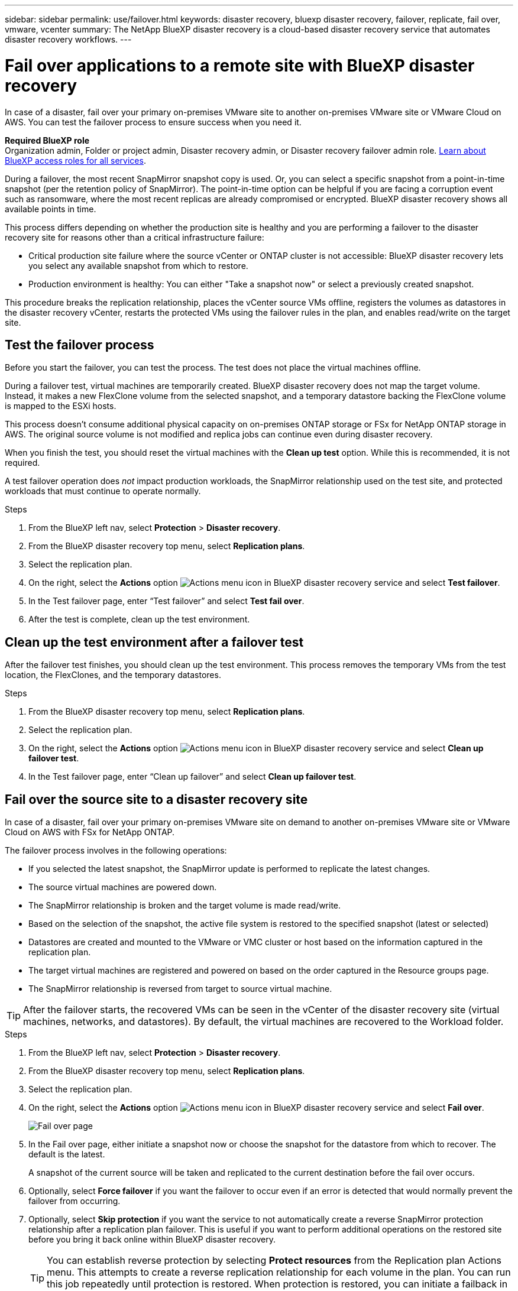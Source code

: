 ---
sidebar: sidebar
permalink: use/failover.html
keywords: disaster recovery, bluexp disaster recovery, failover, replicate, fail over, vmware, vcenter
summary: The NetApp BlueXP disaster recovery is a cloud-based disaster recovery service that automates disaster recovery workflows.
---

= Fail over applications to a remote site with BlueXP disaster recovery
:hardbreaks:
:icons: font
:imagesdir: ../media/use/

[.lead]
In case of a disaster, fail over your primary on-premises VMware site to another on-premises VMware site or VMware Cloud on AWS. You can test the failover process to ensure success when you need it.

*Required BlueXP role*
Organization admin, Folder or project admin, Disaster recovery admin, or Disaster recovery failover admin role. https://docs.netapp.com/us-en/bluexp-setup-admin/reference-iam-predefined-roles.html[Learn about BlueXP access roles for all services^].

During a failover, the most recent SnapMirror snapshot copy is used. Or, you can select a specific snapshot from a point-in-time snapshot (per the retention policy of SnapMirror). The point-in-time option can be helpful if you are facing a corruption event such as ransomware, where the most recent replicas are already compromised or encrypted. BlueXP disaster recovery shows all available points in time.

This process differs depending on whether the production site is healthy and you are performing a failover to the disaster recovery site for reasons other than a critical infrastructure failure:

* Critical production site failure where the source vCenter or ONTAP cluster is not accessible: BlueXP disaster recovery lets you select any available snapshot from which to restore. 
* Production environment is healthy: You can either "Take a snapshot now" or select a previously created snapshot. 

This procedure breaks the replication relationship, places the vCenter source VMs offline, registers the volumes as datastores in the disaster recovery vCenter, restarts the protected VMs using the failover rules in the plan, and enables read/write on the target site. 




== Test the failover process

Before you start the failover, you can test the process. The test does not place the virtual machines offline. 

During a failover test, virtual machines are temporarily created. BlueXP disaster recovery does not map the target volume. Instead, it makes a new FlexClone volume from the selected snapshot, and a temporary datastore backing the FlexClone volume is mapped to the ESXi hosts.

This process doesn’t consume additional physical capacity on on-premises ONTAP storage or FSx for NetApp ONTAP storage in AWS. The original source volume is not modified and replica jobs can continue even during disaster recovery.

When you finish the test, you should reset the virtual machines with the *Clean up test* option. While this is recommended, it is not required. 

A test failover operation does _not_ impact production workloads, the SnapMirror relationship used on the test site, and protected workloads that must continue to operate normally. 

.Steps 

. From the BlueXP left nav, select *Protection* > *Disaster recovery*.

. From the BlueXP disaster recovery top menu, select *Replication plans*. 

. Select the replication plan.

. On the right, select the *Actions* option image:../use/icon-horizontal-dots.png[Actions menu icon in BlueXP disaster recovery service] and select *Test failover*.

. In the Test failover page, enter “Test failover” and select *Test fail over*.  

. After the test is complete, clean up the test environment.


== Clean up the test environment after a failover test

After the failover test finishes, you should clean up the test environment. This process removes the temporary VMs from the test location, the FlexClones, and the temporary datastores. 

.Steps 

. From the BlueXP disaster recovery top menu, select *Replication plans*. 

. Select the replication plan.

. On the right, select the *Actions* option image:../use/icon-horizontal-dots.png[Actions menu icon in BlueXP disaster recovery service]  and select *Clean up failover test*.

. In the Test failover page, enter “Clean up failover” and select *Clean up failover test*.  

== Fail over the source site to a disaster recovery site

In case of a disaster, fail over your primary on-premises VMware site on demand to another on-premises VMware site or VMware Cloud on AWS with FSx for NetApp ONTAP. 

The failover process involves in the following operations: 

* If you selected the latest snapshot, the SnapMirror update is performed to replicate the latest changes. 
* The source virtual machines are powered down. 
* The SnapMirror relationship is broken and the target  volume is made read/write. 
* Based on the selection of the snapshot, the active file system is restored to the specified snapshot (latest or selected) 
* Datastores are created and mounted to the VMware or VMC cluster or host based on the information captured in the replication plan.
* The target virtual machines are registered and powered on based on the order captured in the Resource groups page.  
* The SnapMirror relationship is reversed from target to source virtual machine. 

TIP: After the failover starts, the recovered VMs can be seen in the vCenter of the disaster recovery site (virtual machines, networks, and datastores). By default, the virtual machines are recovered to the Workload folder.

.Steps 

. From the BlueXP left nav, select *Protection* > *Disaster recovery*.

. From the BlueXP disaster recovery top menu, select *Replication plans*. 

. Select the replication plan.

. On the right, select the *Actions* option image:../use/icon-horizontal-dots.png[Actions menu icon in BlueXP disaster recovery service] and select *Fail over*.
+
image:dr-plan-failover3.png[Fail over page]

. In the Fail over page, either initiate a snapshot now or choose the snapshot for the datastore from which to recover.  The default is the latest. 
+
A snapshot of the current source will be taken and replicated to the current destination before the fail over occurs. 

. Optionally, select *Force failover* if you want the failover to occur even if an error is detected that would normally prevent the failover from occurring. 

. Optionally, select *Skip protection* if you want the service to not automatically create a reverse SnapMirror protection relationship after a replication plan failover. This is useful if you want to perform additional operations on the restored site before you bring it back online within BlueXP disaster recovery. 
+
TIP: You can establish reverse protection by selecting *Protect resources* from the Replication plan Actions menu. This attempts to create a reverse replication relationship for each volume in the plan. You can run this job repeatedly until protection is restored. When protection is restored, you can initiate a failback in the usual way.

. Type "failover" in the box. 

. Select *Fail over*.

. To check the progress, in the top menu, select *Job monitoring*.

